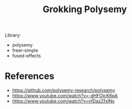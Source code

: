 #+TITLE: Grokking Polysemy


Library:
- polysemy
- freer-simple
- fused-effects

* References
- https://github.com/polysemy-research/polysemy
- https://www.youtube.com/watch?v=-dHFOjcK6pA
- https://www.youtube.com/watch?v=vfDazZfxlNs
